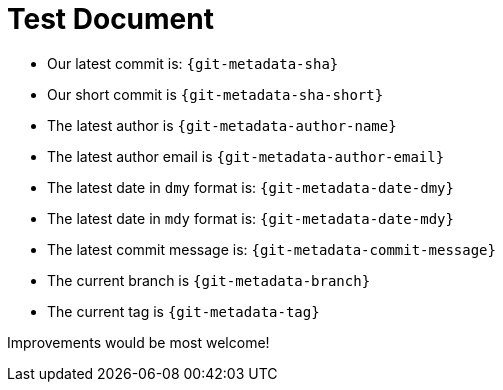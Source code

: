 = Test Document

* Our latest commit is: `{git-metadata-sha}`
* Our short commit is `{git-metadata-sha-short}`
* The latest author is `{git-metadata-author-name}`
* The latest author email is `{git-metadata-author-email}`
* The latest date in `dmy` format is:  `{git-metadata-date-dmy}`
* The latest date in `mdy` format is:  `{git-metadata-date-mdy}`
* The latest commit message is: `{git-metadata-commit-message}`
* The current branch is `{git-metadata-branch}`
* The current tag is `{git-metadata-tag}`

Improvements would be most welcome!
